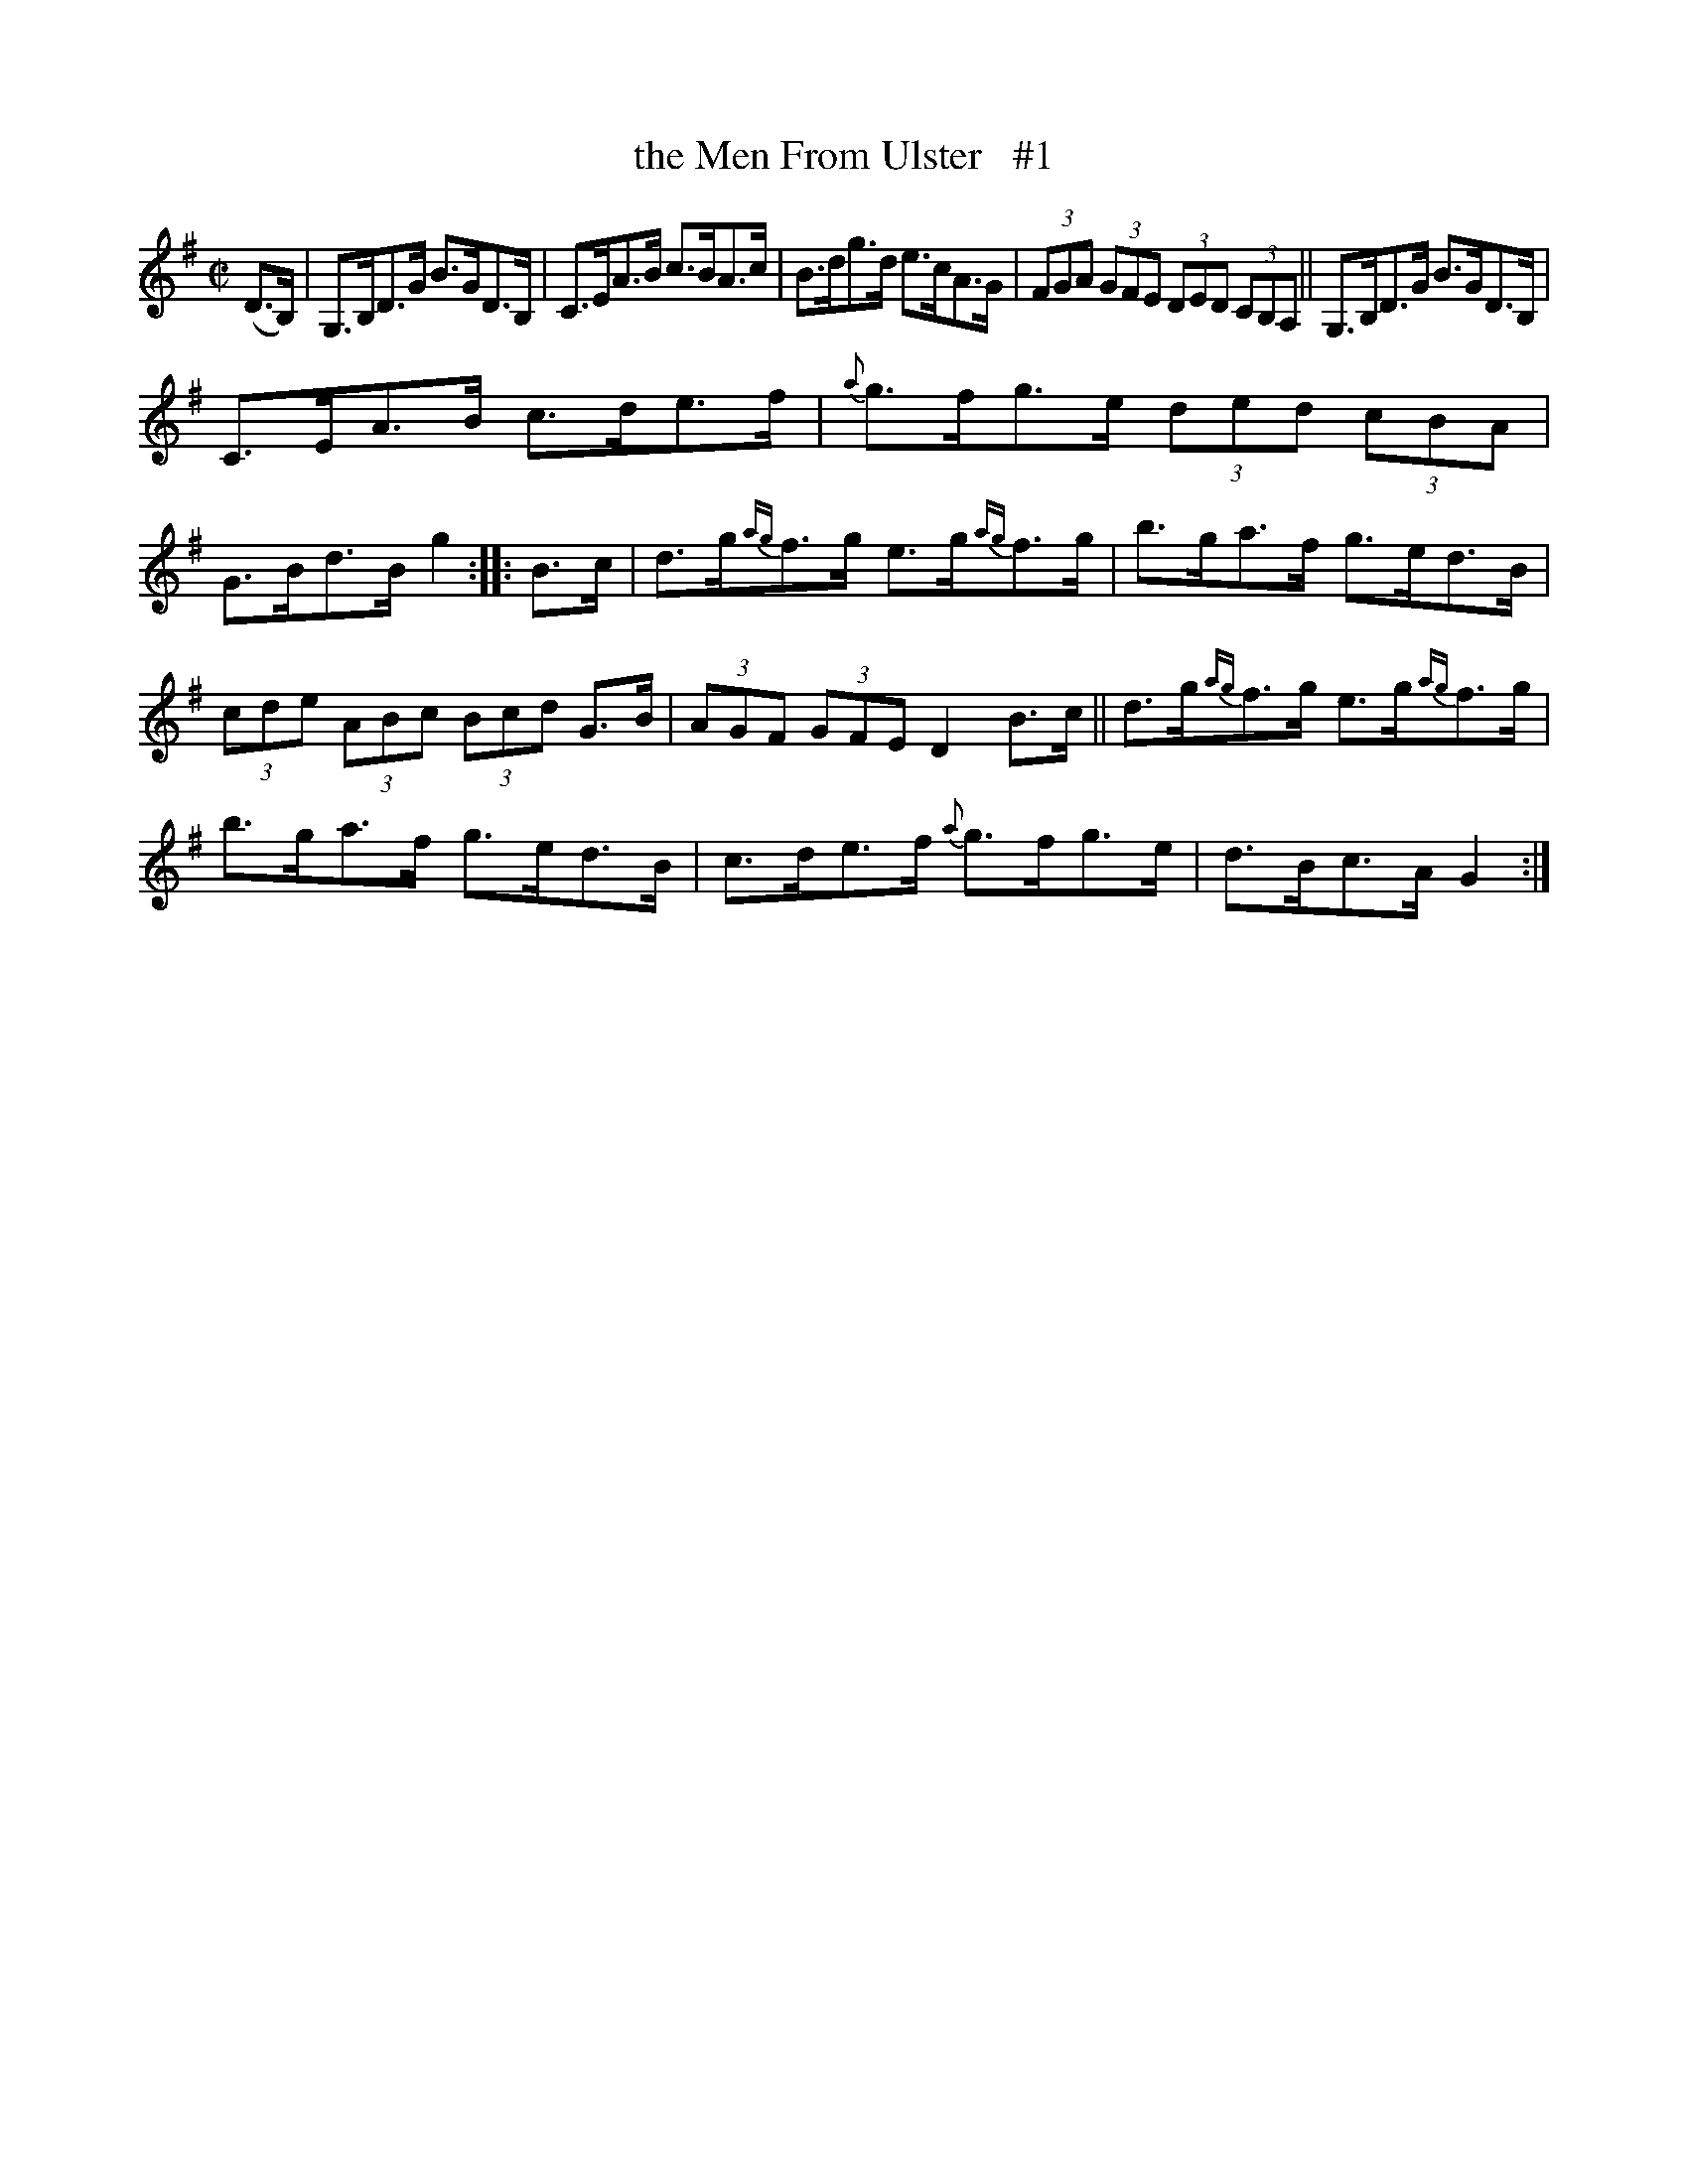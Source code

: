 X: 1701
T: the Men From Ulster   #1
R: Hornpipe
%S: s:3 b:16(5+5+6)
B: O'Neill's 1850 #1701
Z: "Transcribed by Bob Safranek, rjs@gsp.org"
M: C|
L: 1/8
K: G
(D>B,) | G,>B,D>G B>GD>B, | C>EA>B c>BA>c | B>dg>d e>cA>G | (3FGA (3GFE (3DED (3CB,A, || G,>B,D>G B>GD>B, |
C>EA>B c>de>f | {a}g>fg>e (3ded (3cBA | G>Bd>B g2 :: B>c | d>g{ag}f>g e>g{ag}f>g | b>ga>f g>ed>B |
(3cde (3ABc (3Bcd G>B | (3AGF (3GFE D2 B>c || d>g{ag}f>g e>g{ag}f>g | b>ga>f g>ed>B | c>de>f {a}g>fg>e | d>Bc>A G2 :|
